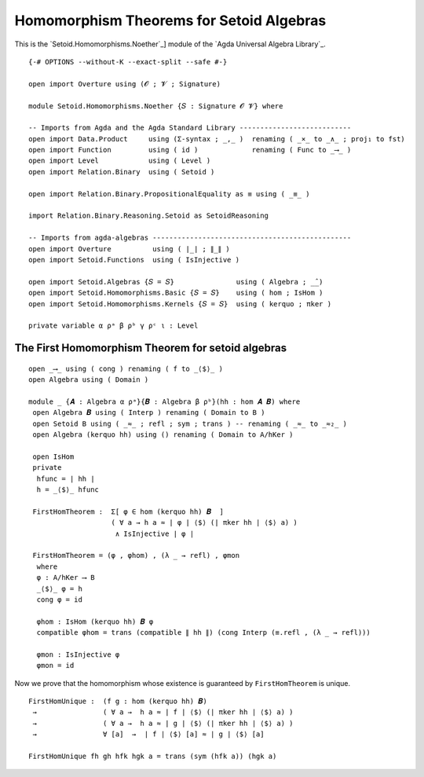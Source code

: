 .. FILE      : Setoid/Homomorphisms/Noether.lagda.rst
.. AUTHOR    : William DeMeo
.. DATE      : 15 Sep 2021
.. UPDATED   : 18 Jun 2022

.. highlight:: agda
.. role:: code

.. _homomorphism-theorems-for-setoid-algebras:

Homomorphism Theorems for Setoid Algebras
~~~~~~~~~~~~~~~~~~~~~~~~~~~~~~~~~~~~~~~~~

This is the `Setoid.Homomorphisms.Noether`_] module of the `Agda Universal Algebra Library`_.

::

  {-# OPTIONS --without-K --exact-split --safe #-}

  open import Overture using (𝓞 ; 𝓥 ; Signature)

  module Setoid.Homomorphisms.Noether {𝑆 : Signature 𝓞 𝓥} where

  -- Imports from Agda and the Agda Standard Library ---------------------------
  open import Data.Product     using (Σ-syntax ; _,_ )  renaming ( _×_ to _∧_ ; proj₁ to fst)
  open import Function         using ( id )             renaming ( Func to _⟶_ )
  open import Level            using ( Level )
  open import Relation.Binary  using ( Setoid )

  open import Relation.Binary.PropositionalEquality as ≡ using ( _≡_ )

  import Relation.Binary.Reasoning.Setoid as SetoidReasoning

  -- Imports from agda-algebras ------------------------------------------------
  open import Overture          using ( ∣_∣ ; ∥_∥ )
  open import Setoid.Functions  using ( IsInjective )

  open import Setoid.Algebras {𝑆 = 𝑆}               using ( Algebra ; _̂_)
  open import Setoid.Homomorphisms.Basic {𝑆 = 𝑆}    using ( hom ; IsHom )
  open import Setoid.Homomorphisms.Kernels {𝑆 = 𝑆}  using ( kerquo ; πker )

  private variable α ρᵃ β ρᵇ γ ρᶜ ι : Level


The First Homomorphism Theorem for setoid algebras
^^^^^^^^^^^^^^^^^^^^^^^^^^^^^^^^^^^^^^^^^^^^^^^^^^

::

  open _⟶_ using ( cong ) renaming ( f to _⟨$⟩_ )
  open Algebra using ( Domain )

  module _ {𝑨 : Algebra α ρᵃ}{𝑩 : Algebra β ρᵇ}(hh : hom 𝑨 𝑩) where
   open Algebra 𝑩 using ( Interp ) renaming ( Domain to B )
   open Setoid B using ( _≈_ ; refl ; sym ; trans ) -- renaming ( _≈_ to _≈₂_ )
   open Algebra (kerquo hh) using () renaming ( Domain to A/hKer )

   open IsHom
   private
    hfunc = ∣ hh ∣
    h = _⟨$⟩_ hfunc

   FirstHomTheorem :  Σ[ φ ∈ hom (kerquo hh) 𝑩  ]
                      ( ∀ a → h a ≈ ∣ φ ∣ ⟨$⟩ (∣ πker hh ∣ ⟨$⟩ a) )
                       ∧ IsInjective ∣ φ ∣

   FirstHomTheorem = (φ , φhom) , (λ _ → refl) , φmon
    where
    φ : A/hKer ⟶ B
    _⟨$⟩_ φ = h
    cong φ = id

    φhom : IsHom (kerquo hh) 𝑩 φ
    compatible φhom = trans (compatible ∥ hh ∥) (cong Interp (≡.refl , (λ _ → refl)))

    φmon : IsInjective φ
    φmon = id


Now we prove that the homomorphism whose existence is guaranteed by
``FirstHomTheorem`` is unique.

::

   FirstHomUnique :  (f g : hom (kerquo hh) 𝑩)
    →                ( ∀ a →  h a ≈ ∣ f ∣ ⟨$⟩ (∣ πker hh ∣ ⟨$⟩ a) )
    →                ( ∀ a →  h a ≈ ∣ g ∣ ⟨$⟩ (∣ πker hh ∣ ⟨$⟩ a) )
    →                ∀ [a]  →  ∣ f ∣ ⟨$⟩ [a] ≈ ∣ g ∣ ⟨$⟩ [a]

   FirstHomUnique fh gh hfk hgk a = trans (sym (hfk a)) (hgk a)


